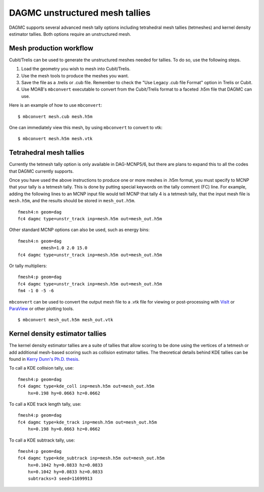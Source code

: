 DAGMC unstructured mesh tallies
===============================

DAGMC supports several advanced mesh tally options including tetrahedral mesh
tallies (tetmeshes) and kernel density estimator tallies. Both options require
an unstructured mesh.

Mesh production workflow
~~~~~~~~~~~~~~~~~~~~~~~~

Cubit/Trelis can be used to generate the unstructured meshes needed for tallies.
To do so, use the following steps.

1.  Load the geometry you wish to mesh into Cubit/Trelis.
2.  Use the mesh tools to produce the meshes you want.
3.  Save the file as a .trelis or .cub file. Remember to check the "Use Legacy
    .cub file Format" option in Trelis or Cubit.
4.  Use MOAB's ``mbconvert`` executable to convert from the Cubit/Trelis format
    to a faceted .h5m file that DAGMC can use.

Here is an example of how to use ``mbconvert``:
::

    $ mbconvert mesh.cub mesh.h5m

One can immediately view this mesh, by using ``mbconvert`` to convert to vtk:
::

    $ mbconvert mesh.h5m mesh.vtk

Tetrahedral mesh tallies
~~~~~~~~~~~~~~~~~~~~~~~~

Currently the tetmesh tally option is only available in DAG-MCNP5/6, but there
are plans to expand this to all the codes that DAGMC currently supports.

Once you have used the above instructions to produce one or more meshes in .h5m
format, you must specify to MCNP that your tally is a tetmesh tally. This is
done by putting special keywords on the tally comment (FC) line. For example,
adding the following lines to an MCNP input file would tell MCNP that tally 4 is
a tetmesh tally, that the input mesh file is ``mesh.h5m``, and the results
should be stored in ``mesh_out.h5m``.
::

    fmesh4:n geom=dag
    fc4 dagmc type=unstr_track inp=mesh.h5m out=mesh_out.h5m

Other standard MCNP options can also be used, such as energy bins:
::

    fmesh4:n geom=dag
             emesh=1.0 2.0 15.0
    fc4 dagmc type=unstr_track inp=mesh.h5m out=mesh_out.h5m

Or tally multipliers:
::

    fmesh4:p geom=dag
    fc4 dagmc type=unstr_track inp=mesh.h5m out=mesh_out.h5m
    fm4 -1 0 -5 -6

``mbconvert`` can be used to convert the output mesh file to a .vtk file for
viewing or post-processing with VisIt_ or ParaView_ or other plotting tools.
::

    $ mbconvert mesh_out.h5m mesh_out.vtk

Kernel density estimator tallies
~~~~~~~~~~~~~~~~~~~~~~~~~~~~~~~~

The kernel density estimator tallies are a suite of tallies that allow scoring
to be done using the vertices of a tetmesh or add additional mesh-based scoring
such as collision estimator tallies. The theoretical details behind KDE tallies
can be found in `Kerry Dunn's Ph.D. thesis <KD_thesis_>`_.

To call a KDE collision tally, use:
::

    fmesh4:p geom=dag
    fc4 dagmc type=kde_coll inp=mesh.h5m out=mesh_out.h5m
        hx=0.198 hy=0.0663 hz=0.0662

To call a KDE track length tally, use:
::

    fmesh4:p geom=dag
    fc4 dagmc type=kde_track inp=mesh.h5m out=mesh_out.h5m
        hx=0.198 hy=0.0663 hz=0.0662

To call a KDE subtrack tally, use:
::

    fmesh4:p geom=dag
    fc4 dagmc type=kde_subtrack inp=mesh.h5m out=mesh_out.h5m
        hx=0.1042 hy=0.0833 hz=0.0833
        hx=0.1042 hy=0.0833 hz=0.0833
        subtracks=3 seed=11699913

.. _VisIt: https://wci.llnl.gov/simulation/computer-codes/visit
.. _ParaView: http://www.paraview.org
.. _KD_thesis: http://digital.library.wisc.edu/1711.dl/OXDMBPODZJERF8A
